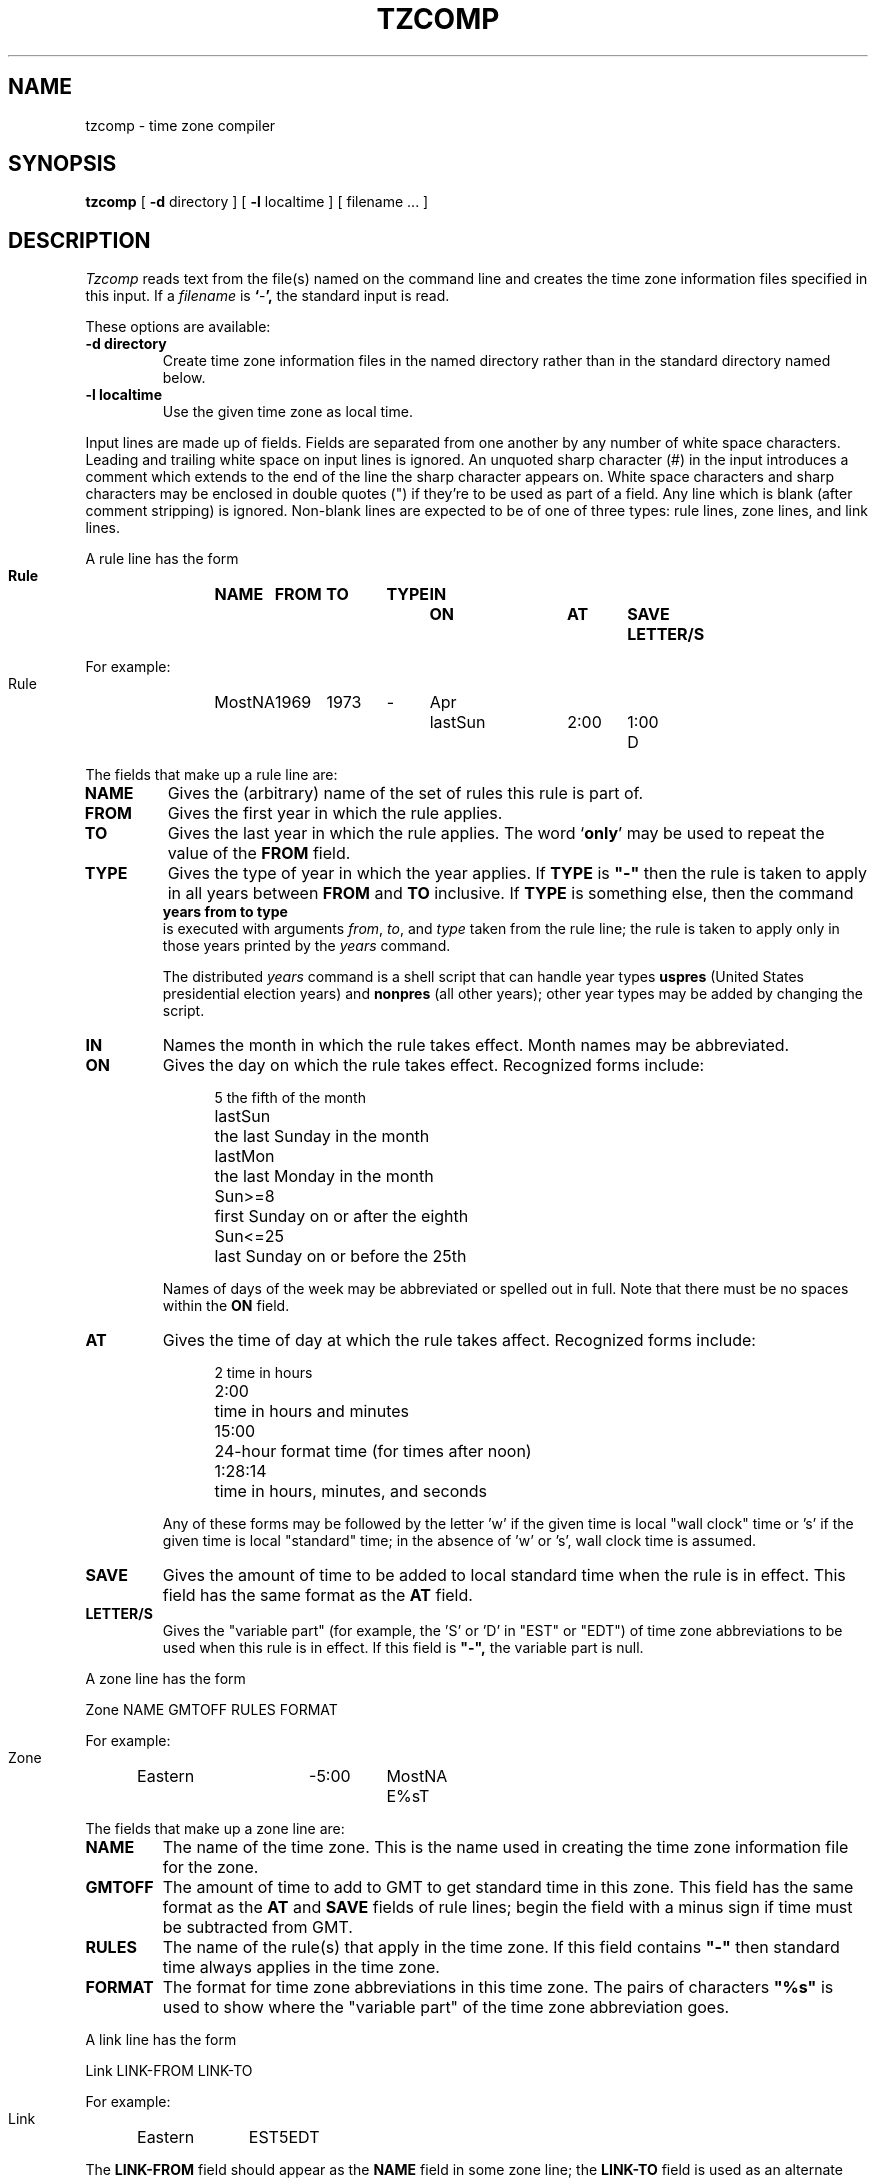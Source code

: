 .TH TZCOMP 8
.SH NAME
tzcomp \- time zone compiler
.SH SYNOPSIS
.B tzcomp
[
.B \-d
directory ] [
.B \-l
localtime ] [ filename ... ]
.SH DESCRIPTION
.I Tzcomp
reads text from the file(s) named on the command line
and creates the time zone information files specified in this input.
If a
.I filename
is
.BR ` - ',
the standard input is read.
.PP
These options are available:
.TP
.B \-d directory
Create time zone information files in the named directory rather than
in the standard directory named below.
.TP
.B \-l localtime
Use the given time zone as local time.
.PP
Input lines are made up of fields.
Fields are separated from one another by any number of white space characters.
Leading and trailing white space on input lines is ignored.
An unquoted sharp character (#) in the input introduces a comment which extends
to the end of the line the sharp character appears on.
White space characters and sharp characters may be enclosed in double quotes
(") if they're to be used as part of a field.
Any line which is blank (after comment stripping) is ignored.
Non-blank lines are expected to be of one of three
types:  rule lines, zone lines, and link lines.
.PP
A rule line has the form
.nf
.B
.ti +.5i
.ta \w'Rule 'u +\w'MostNA 'u +\w'FROM 'u +\w'1973 'u +\w'TYPE 'u +\w'Apr 'u +\w'lastSun 'u +\w'2:00 'u +\w'SAVE 'u
.sp
Rule	NAME	FROM	TO	TYPE	IN	ON	AT	SAVE	LETTER/S
.sp
For example:
.ti +.5i
.sp
Rule	MostNA	1969	1973	-	Apr	lastSun	2:00	1:00	D
.sp
.fi
The fields that make up a rule line are:
.TP
.B NAME
Gives the (arbitrary) name of the set of rules this rule is part of.
.TP
.B FROM
Gives the first year in which the rule applies.
.TP
.B TO
Gives the last year in which the rule applies.
The word
.RB ` only '
may be used to repeat the value of the
.B
FROM
field.
.TP
.B TYPE
Gives the type of year in which the year applies.  If
.B TYPE
is
.B
"-"
then the rule is taken to apply in all years between
.B FROM
and
.B TO
inclusive.
If
.B TYPE
is something else, then the command
.B
.ti +.5i
years from to type
.br
is executed with arguments
.IR from ,
.IR to ,
and
.IR type
taken from the rule line; the rule is taken to apply only in those years
printed by the
.I years
command.

The distributed
.I years
command is a shell script that can handle year types
.B uspres
(United States presidential election years)
and
.B nonpres
(all other years);
other year types may be added by changing the script.
.TP
.B IN
Names the month in which the rule takes effect.  Month names may be
abbreviated.
.TP
.B ON
Gives the day on which the rule takes effect.
Recognized forms include:
.nf
.in +.5i
.sp
.ta \w'lastSun  'u
5	the fifth of the month
lastSun	the last Sunday in the month
lastMon	the last Monday in the month
Sun>=8	first Sunday on or after the eighth
Sun<=25	last Sunday on or before the 25th
.fi
.in -.5i
.sp
Names of days of the week may be abbreviated or spelled out in full.
Note that there must be no spaces within the
.B ON
field.
.TP
.B AT
Gives the time of day at which the rule takes affect.
Recognized forms include:
.nf
.in +.5i
.sp
.ta \w'1:28:13  'u
2	time in hours
2:00	time in hours and minutes
15:00	24-hour format time (for times after noon)
1:28:14	time in hours, minutes, and seconds
.fi
.in -.5i
.sp
Any of these forms may be followed by the letter 'w' if the given time is
local "wall clock" time or 's' if the given time is local "standard" time;
in the absence of 'w' or 's', wall clock time is assumed.
.TP
.B SAVE
Gives the amount of time to be added to local standard time when the rule is in
effect.  This field has the same format as the
.B AT
field.
.TP
.B LETTER/S
Gives the "variable part" (for example, the 'S' or 'D' in "EST" or "EDT")
of time zone abbreviations to be used when this rule is in effect.
If this field is
.B
"-",
the variable part is null.
.PP
A zone line has the form
.sp
.nf
.ti +.5i
.ta \w'Zone 'u +\w'Eastern 'u +\w'GMTOFF 'u +\w'MostNA 'u
Zone	NAME	GMTOFF	RULES	FORMAT
.sp
For example:
.sp
.ti +.5i
Zone	Eastern	-5:00	MostNA	E%sT
.sp
.fi
The fields that make up a zone line are:
.TP
.B NAME
The name of the time zone.
This is the name used in creating the time zone information file for the zone.
.TP
.B GMTOFF
The amount of time to add to GMT to get standard time in this zone.
This field has the same format as the
.B AT
and
.B SAVE
fields of rule lines;
begin the field with a minus sign if time must be subtracted from GMT.
.TP
.B RULES
The name of the rule(s) that apply in the time zone.
If this field contains
.B
"-"
then standard time always applies in the time zone.
.TP
.B FORMAT
The format for time zone abbreviations in this time zone.
The pairs of characters
.B
"%s"
is used to show where the "variable part" of the time zone abbreviation goes.
.PP
A link line has the form
.sp
.nf
.ti +.5i
.ta \w'Link 'u +\w'LINK-FROM 'u
Link	LINK-FROM	LINK-TO
.sp
For example:
.sp
.ti +.5i
Link	Eastern		EST5EDT
.sp
.fi
The
.B LINK-FROM
field should appear as the
.B NAME
field in some zone line;
the
.B LINK-TO
field is used as an alternate name for that zone.
.PP
Lines may appear in any order in the input.
.SH NOTE
For areas with more than two types of local time (if indeed there are such),
you may get to use local standard time in "AT" fields to ensure that
the earliest transition time recorded in the compiled file is correct.
.SH FILES
/etc/tzdir	standard directory used for created files
.SH "SEE ALSO"
settz(3), tzfile(5)
.. %W%

